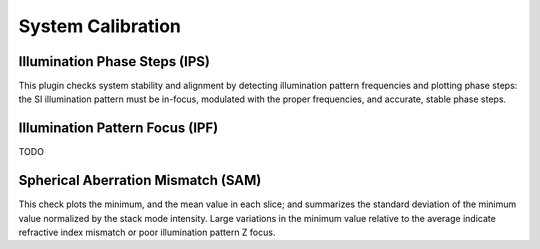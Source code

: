 System Calibration
==================

Illumination Phase Steps (IPS)
------------------------

This plugin checks system stability and alignment by detecting illumination
pattern frequencies and plotting phase steps: the SI illumination pattern
must be in-focus, modulated with the proper frequencies, and accurate, stable
phase steps.

Illumination Pattern Focus (IPF)
--------------------------

TODO

Spherical Aberration Mismatch (SAM)
-----------------------------

This check plots the minimum, and the mean value in each slice; and summarizes
the standard deviation of the minimum value normalized by the stack mode
intensity. Large variations in the minimum value relative to the average
indicate refractive index mismatch or poor illumination pattern Z focus.
